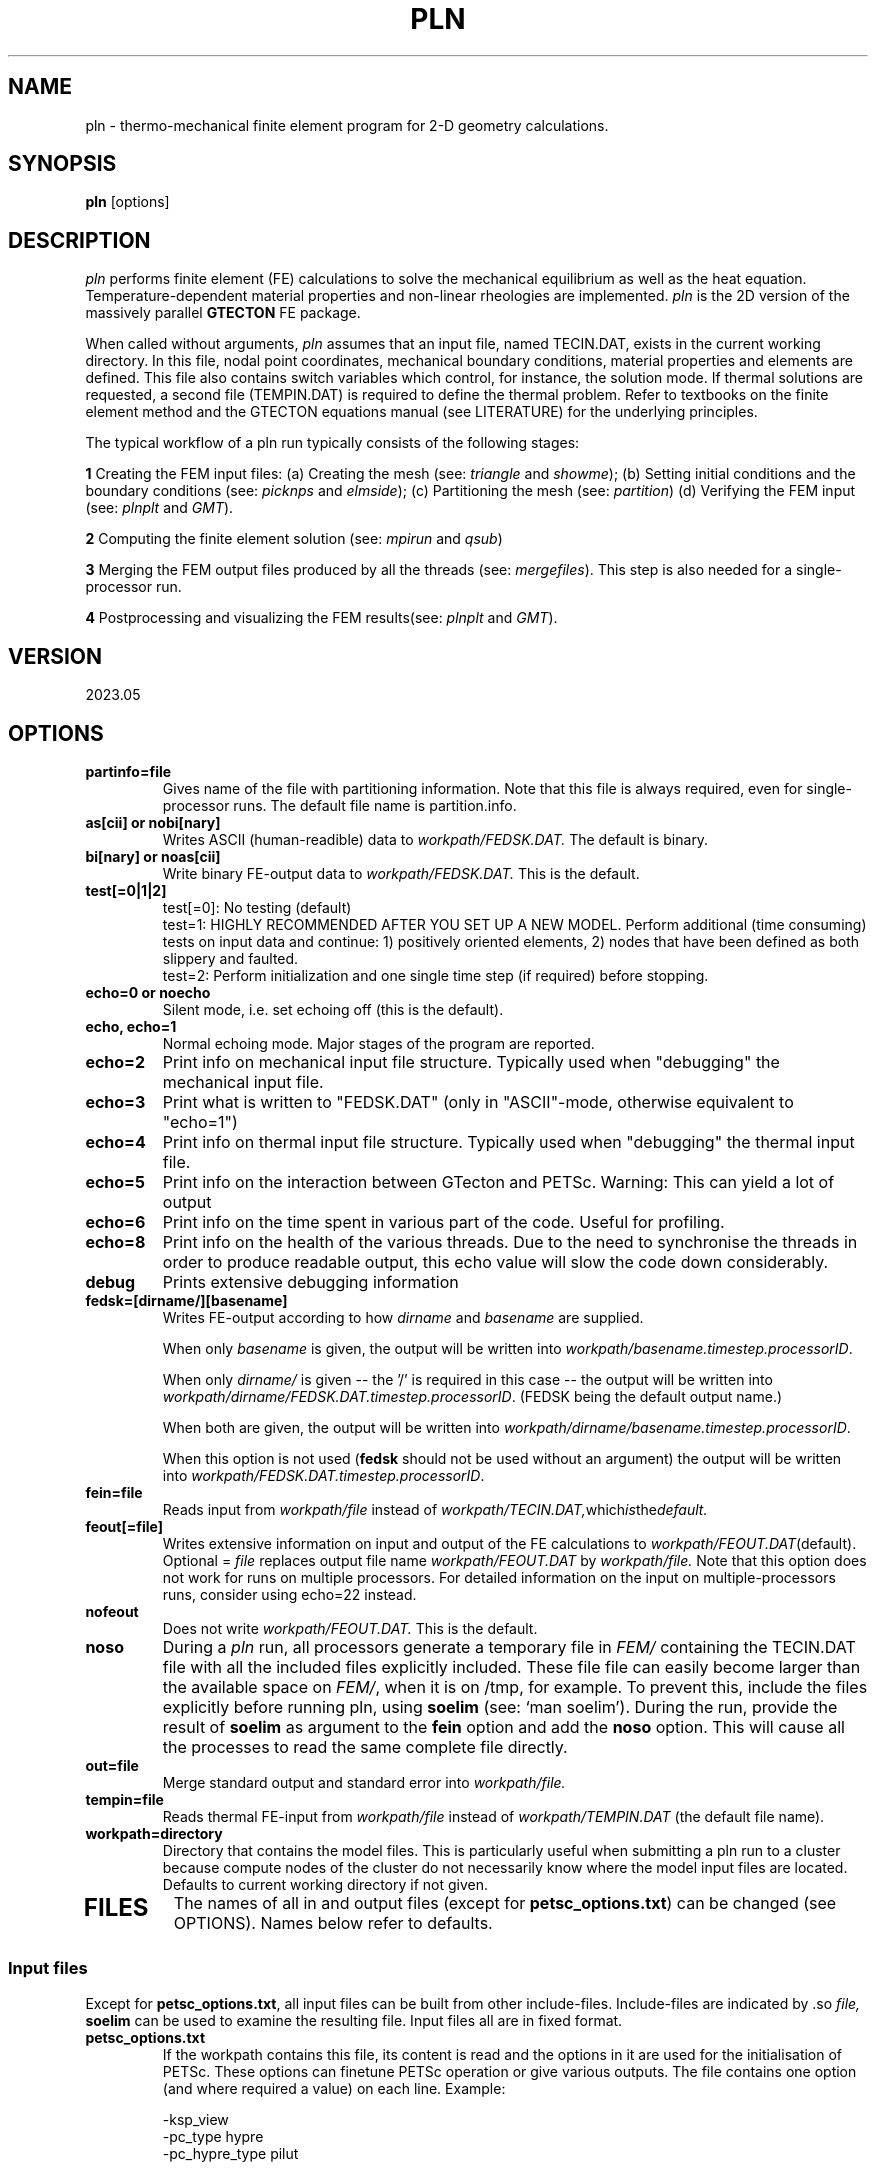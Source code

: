 '\" t
.TH PLN 1 "August 4, 2023" "Utrecht University"
.UC 4
.SH NAME
pln \- thermo-mechanical finite element program for 2-D geometry
calculations.
.SH SYNOPSIS
\fBpln\fP [options]
.SH DESCRIPTION
\fIpln\fP performs finite element (FE) calculations to solve the mechanical
equilibrium as well as the heat equation. Temperature-dependent
material properties and non-linear rheologies are implemented.
\fIpln\fP is the 2D version of the massively parallel \fBGTECTON\fP FE package.
.PP
When called without arguments, \fIpln\fP assumes that an input file, named
TECIN.DAT, exists in the current working directory. In this file, 
nodal point coordinates, mechanical boundary conditions, material properties
and elements are defined. This file also contains switch variables
which control, for instance, the solution mode. If thermal solutions are
requested, a second file (TEMPIN.DAT) is required to define the thermal
problem.
Refer to textbooks on the finite element method and the GTECTON equations manual
(see LITERATURE) for the underlying principles.

The typical workflow of a pln run typically consists of the following stages:

\fB1\fP Creating the FEM input files:
(a) Creating the mesh (see: \fItriangle\fP and \fIshowme\fP);
(b) Setting initial conditions and the boundary conditions (see: \fIpicknps\fP and \fIelmside\fP);
(c) Partitioning the mesh (see: \fIpartition\fP)
(d) Verifying the FEM input (see: \fIplnplt\fP and \fIGMT\fP).

\fB2\fP Computing the finite element solution (see: \fImpirun\fP and \fIqsub\fP)

\fB3\fP Merging the FEM output files produced by all the threads (see: \fImergefiles\fP).
This step is also needed for a single-processor run.

\fB4\fP Postprocessing and visualizing the FEM results(see: \fIplnplt\fP and \fIGMT\fP).

.SH VERSION
2023.05
.SH OPTIONS
.TP
.BI "partinfo=file"
Gives name of the file with partitioning information.
Note that this file is always required, even for single-processor
runs. The default file name is partition.info.
.TP
.BI "as[cii] or nobi[nary]"
Writes ASCII (human-readible) data to
.IR workpath/FEDSK.DAT.
The default is binary.
.TP
.BI "bi[nary] or noas[cii]"
Write binary FE-output data to
.IR workpath/FEDSK.DAT.
This is the default.
.TP
.BI "test[=0|1|2]"
test[=0]: No testing (default)
.br
test=1: HIGHLY RECOMMENDED AFTER YOU SET UP A NEW MODEL. Perform additional (time consuming) tests on input data and continue: 1) positively oriented elements, 2) nodes that have been defined as both slippery and faulted.
.br
test=2: Perform initialization and one single time step (if required) before stopping.
.TP
.BI "echo=0 or noecho"
Silent mode, i.e. set echoing off (this is the default). 
.TP
.BI "echo, echo=1"
Normal echoing mode. Major stages of the program are reported.
.TP
.BI "echo=2"
Print info on mechanical input file structure. Typically used
when "debugging" the mechanical input file.
.TP
.BI "echo=3"
Print what is written to "FEDSK.DAT" (only in "ASCII"-mode,
otherwise equivalent to "echo=1")
.TP
.BI "echo=4"
Print info on thermal input file structure. Typically used
when "debugging" the thermal input file.
.TP
.BI "echo=5"
Print info on the interaction between GTecton and PETSc.
Warning: This can yield a lot of output
.TP
.BI "echo=6"
Print info on the time spent in various part of the code. Useful for profiling.
.TP
.BI "echo=8"
Print info on the health of the various threads. Due to the need to synchronise the threads in order to produce readable output, 
this echo value will slow the code down considerably.
.TP
.BI "debug"
Prints extensive debugging information 
.TP
.BI "fedsk=[dirname/][basename]"
Writes FE-output according to how
.IR dirname
and
.IR basename
are supplied.

When only \fIbasename\fP is given, the output will be written
into \fIworkpath/basename.timestep.processorID\fP.

When only \fIdirname/\fP is given -- the '/' is required in this case
-- the output will be written into \fIworkpath/dirname/FEDSK.DAT.timestep.processorID\fP. (FEDSK
being the default output name.)

When both are given, the output will be written into \fIworkpath/dirname/basename.timestep.processorID\fP.

When this option is not used (\fBfedsk\fP should not be used without an argument)
the output will be written into \fIworkpath/FEDSK.DAT.timestep.processorID\fP.

.TP
.BI "fein=file"
Reads input from
.IR workpath/file
instead of
.IR workpath/TECIN.DAT, which is the default.
.TP
.BI "feout[=file]"
Writes extensive information on input and output of the FE
calculations to 
.IR workpath/FEOUT.DAT (default).
Optional =
.IR file 
replaces output file name
.IR workpath/FEOUT.DAT
by
.IR workpath/file. 
Note that this option does not work for runs on multiple processors.
For detailed information on the input on multiple-processors runs, consider using echo=22 instead.
.TP
.BI "nofeout"
Does not write 
.IR workpath/FEOUT.DAT.
This is the default.
.TP
.BI "noso"
During a \fIpln\fP run, all processors generate a temporary file in \fIFEM/\fP containing the TECIN.DAT file with all the included files explicitly included.
These file file can easily become larger than the available space on \fIFEM/\fP, when it is on /tmp, for example. To prevent this, include the files explicitly before running pln,
using \fBsoelim\fP (see: `man soelim'). During the run, provide the result of \fBsoelim\fP as argument to the \fBfein\fP option and add the \fBnoso\fP option.
This will cause all the processes to read the same complete file directly.
.TP
.BI "out=file"
Merge standard output and standard error into 
.IR workpath/file.
.TP
.BI "tempin=file"
Reads thermal FE-input from
.IR workpath/file
instead of 
.IR workpath/TEMPIN.DAT
(the default file name).
.TP
.BI "workpath=directory"
Directory that contains the model files. This is particularly useful when submitting a pln run to a cluster because 
compute nodes of the cluster do not necessarily know where the model input files are located. Defaults to current working
directory if not given.
.TP
.SH FILES
The names of all in and output files (except for \fBpetsc_options.txt\fP) can be changed (see OPTIONS). Names below refer to
defaults.
.I
.SS "Input files"
Except for \fBpetsc_options.txt\fP, all input files can be built from other include-files. Include-files are indicated by .so
.IR file,
\fBsoelim\fP can be used to examine the resulting file.
Input files all are in fixed format.
.TP
.BI petsc_options.txt
If the workpath contains this file, its content is read and the options in it are used for the initialisation of PETSc.
These options can finetune PETSc operation or give various outputs. 
The file contains one option (and where required a value) on each line. Example:

-ksp_view 
.br
-pc_type hypre
.br
-pc_hypre_type pilut
.br

will make PETSc:
.br
- output details about the solver context (ksp = Krylov SubsPace method)
.br
- use the external preconditioning package HYPRE
.br
- of the HYPRE package, use the pilut preconditioner.
.br

Typical options set the preconditioners, or the solver algorithm:

.BI "-pc_type TYPE"
When using the
.IR PETSc
iterative solvers, this flag allows to set the preconditioner that is used. Note that not all combinations of KSPs and preconditioners give stable results! Typical values for TYPE include:
.br

PCJACOBI          Jacobi
.br
PCSOR             Successive overrelaxation (default for multi-processor runs)
.br
PCLU              Lower-upper echelon decomposition for direct solve (default for single processor runs)
.br

Many other preconditioners are included in PETSc and a complete list can be found at:
https://www.mcs.anl.gov/petsc/petsc-current/docs/manualpages/PC/PCType.html#PCType

Most of those preconditioners have other options to finetune them in turn, that can be found on the PETSc website as well by clickin on the preconditioner.

.BI "-ksp_type TYPE"

PETSc allow the user to experiment with various solver algorithms. Typical values for TYPE include:

"none",
.br
"pcg" 		Preconditioned conjugate gradient (default)
.br
"gmres"		Generalized minimal residual method
.br
"jacobi"	Jacobi
.br
"sor" 		Successive overrelaxation 
.br
"lu" 		Direct solver, based on LU factorization
.br

Many more methods are included in PETSc and a complete list can be found on the PetSc site, under 
Krylov Subspace Types (KSP types)

.TP
.BI TECIN.DAT
FE input file. In this file the geometry of the finite element mesh and the mechanical properties and boundary conditions are defined.
.TP
.BI TEMPIN.DAT
FE input file. In this file the thermal properties and boundary conditions
are defined.
.SS Output files
.TP
.BI FEOUT.DAT
FE output file. This file gives a verbose report of in- and output
of the finite element program. The file is in ASCII format and tends to
get very big for many applications. It is not used for post-processing
and is intended to be used for elaborate checking of input data only.
.TP
.BI FEDSK.DAT
FE output file. Compact output used for post-processing (see \fIplnplt\fP).
If not explicitly set to ASCII (see OPTIONS), this file has binary format.
.SH ENVIRONMENT
Environment variable MYTMP defines the directory where temporary files are
kept. If not set, temporary storage occurs in FEM/.
.PP
LD_LIBRARY_PATH should point to the PETSC home directory /lib in case that sparse
solvers are being used.
.SH SEE ALSO
pln(7), plnplt(1), triangle(1), partition(1), merge(1).
.SH "BUGS OR POSSIBLE FLAWS"
Report bugs to Rob Govers or Lukas van de Wiel (email: l.y.vandewiel@uu.nl).
.SH LITERATURE
.TP
.BI "GTECTON equations manual"
R. Govers, L.Y. van de Wiel and Wienand Drenth. All the equations that are coded into the FEM package.
.TP
.BI "Introduction to LAFEM modelling"
R. Govers. A suite of start problems, plus their solutions and workflow from the course "Lithosphere Applications of the Finite Element Method (LAFEM)".
.TP
.BI "GTECTON programmers manual"
L.Y. van de Wiel. Notes about program structure, code maintenance, data structures, ...
.TP
.BI "Benchmark guide"
R. Govers. Full description of benchmark problems including in- and output files.
